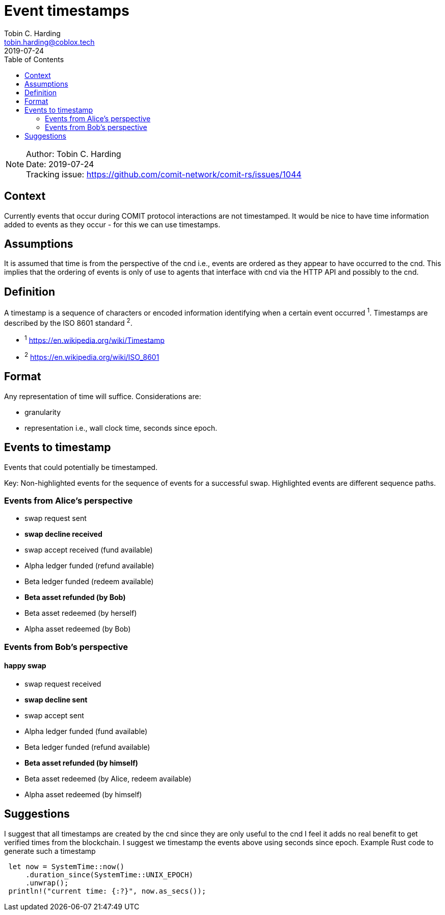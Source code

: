 = Event timestamps =
Tobin C. Harding <tobin.harding@coblox.tech>;
:toc:
:revdate: 2019-07-24

NOTE: Author: {authors} +
Date: {revdate} +
Tracking issue: https://github.com/comit-network/comit-rs/issues/1044

== Context

Currently events that occur during COMIT protocol interactions are not timestamped.
It would be nice to have time information added to events as they occur - for this we can use timestamps.

== Assumptions

It is assumed that time is from the perspective of the cnd i.e., events are ordered as they appear to have occurred to the cnd.
This implies that the ordering of events is only of use to agents that interface with cnd via the HTTP API and possibly to the cnd.

== Definition

A timestamp is a sequence of characters or encoded information identifying when a certain event occurred ^1^.
Timestamps are described by the ISO 8601 standard ^2^.

* ^1^ https://en.wikipedia.org/wiki/Timestamp
* ^2^ https://en.wikipedia.org/wiki/ISO_8601

== Format

Any representation of time will suffice.
Considerations are:

 - granularity
 - representation i.e., wall clock time, seconds since epoch.

== Events to timestamp

Events that could potentially be timestamped.

Key: Non-highlighted events for the sequence of events for a successful swap.
Highlighted events are different sequence paths.

=== Events from Alice's perspective

- swap request sent
- *swap decline received*
- swap accept received (fund available)
- Alpha ledger funded (refund available)
- Beta ledger funded (redeem available)
- *Beta asset refunded (by Bob)*
- Beta asset redeemed (by herself)
- Alpha asset redeemed (by Bob)

=== Events from Bob's perspective

==== happy swap
- swap request received
- *swap decline sent*
- swap accept sent
- Alpha ledger funded (fund available)
- Beta ledger funded (refund available)
- *Beta asset refunded (by himself)*
- Beta asset redeemed (by Alice, redeem available)
- Alpha asset redeemed (by himself)

== Suggestions

I suggest that all timestamps are created by the cnd since they are only useful to the cnd I feel it adds no real benefit to get verified times from the blockchain.
I suggest we timestamp the events above using seconds since epoch.
Example Rust code to generate such a timestamp

[source]
----
 let now = SystemTime::now()
     .duration_since(SystemTime::UNIX_EPOCH)
     .unwrap();
 println!("current time: {:?}", now.as_secs());
----
